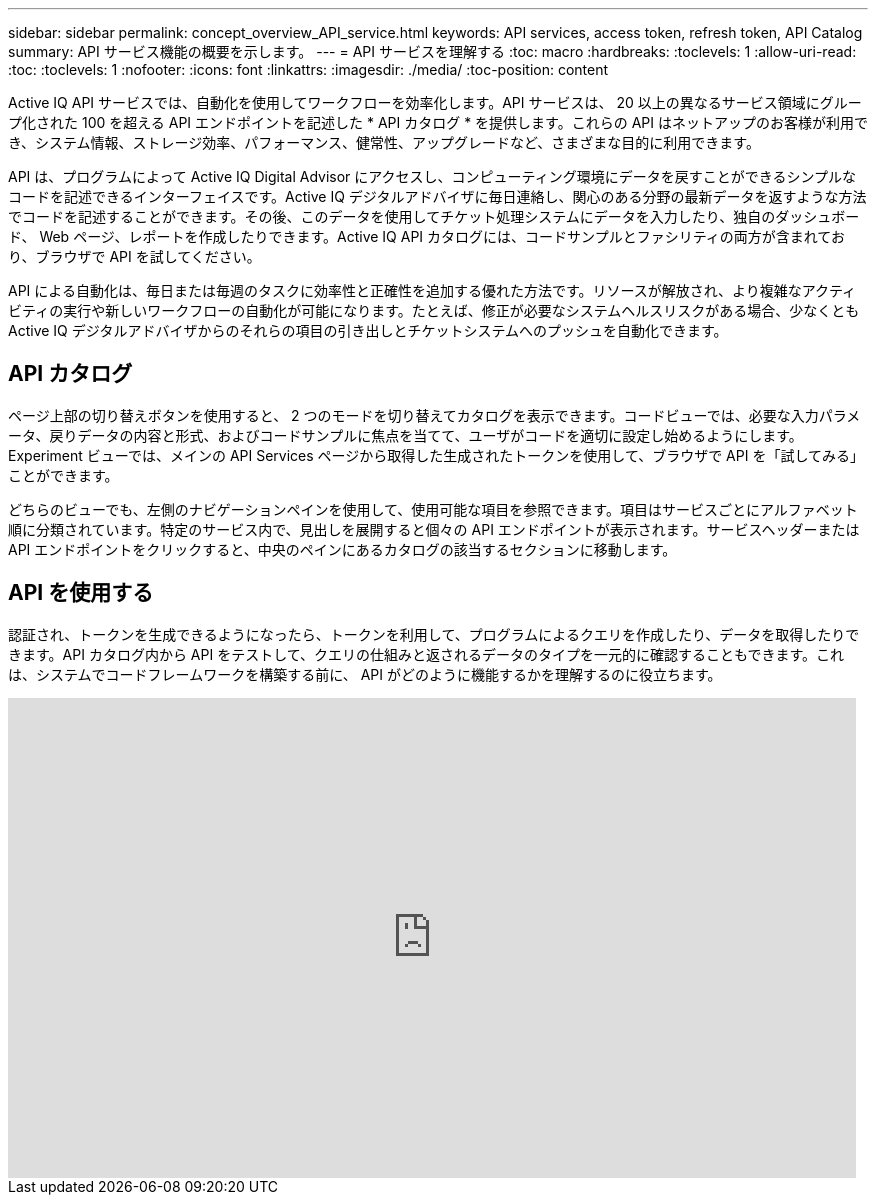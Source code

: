 ---
sidebar: sidebar 
permalink: concept_overview_API_service.html 
keywords: API services, access token, refresh token, API Catalog 
summary: API サービス機能の概要を示します。 
---
= API サービスを理解する
:toc: macro
:hardbreaks:
:toclevels: 1
:allow-uri-read: 
:toc: 
:toclevels: 1
:nofooter: 
:icons: font
:linkattrs: 
:imagesdir: ./media/
:toc-position: content


[role="lead"]
Active IQ API サービスでは、自動化を使用してワークフローを効率化します。API サービスは、 20 以上の異なるサービス領域にグループ化された 100 を超える API エンドポイントを記述した * API カタログ * を提供します。これらの API はネットアップのお客様が利用でき、システム情報、ストレージ効率、パフォーマンス、健常性、アップグレードなど、さまざまな目的に利用できます。

API は、プログラムによって Active IQ Digital Advisor にアクセスし、コンピューティング環境にデータを戻すことができるシンプルなコードを記述できるインターフェイスです。Active IQ デジタルアドバイザに毎日連絡し、関心のある分野の最新データを返すような方法でコードを記述することができます。その後、このデータを使用してチケット処理システムにデータを入力したり、独自のダッシュボード、 Web ページ、レポートを作成したりできます。Active IQ API カタログには、コードサンプルとファシリティの両方が含まれており、ブラウザで API を試してください。

API による自動化は、毎日または毎週のタスクに効率性と正確性を追加する優れた方法です。リソースが解放され、より複雑なアクティビティの実行や新しいワークフローの自動化が可能になります。たとえば、修正が必要なシステムヘルスリスクがある場合、少なくとも Active IQ デジタルアドバイザからのそれらの項目の引き出しとチケットシステムへのプッシュを自動化できます。



== API カタログ

ページ上部の切り替えボタンを使用すると、 2 つのモードを切り替えてカタログを表示できます。コードビューでは、必要な入力パラメータ、戻りデータの内容と形式、およびコードサンプルに焦点を当てて、ユーザがコードを適切に設定し始めるようにします。Experiment ビューでは、メインの API Services ページから取得した生成されたトークンを使用して、ブラウザで API を「試してみる」ことができます。

どちらのビューでも、左側のナビゲーションペインを使用して、使用可能な項目を参照できます。項目はサービスごとにアルファベット順に分類されています。特定のサービス内で、見出しを展開すると個々の API エンドポイントが表示されます。サービスヘッダーまたは API エンドポイントをクリックすると、中央のペインにあるカタログの該当するセクションに移動します。



== API を使用する

認証され、トークンを生成できるようになったら、トークンを利用して、プログラムによるクエリを作成したり、データを取得したりできます。API カタログ内から API をテストして、クエリの仕組みと返されるデータのタイプを一元的に確認することもできます。これは、システムでコードフレームワークを構築する前に、 API がどのように機能するかを理解するのに役立ちます。

video::GQskCeCrtQA[youtube,width=848,height=480]